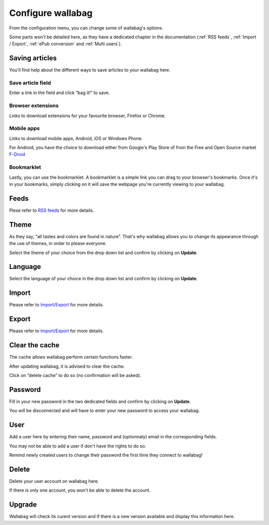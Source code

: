 .. _`Configure wallabag`:

Configure wallabag
==================

From the configuration menu, you can change some of wallabag's options.

Some parts won't be detailed here, as they have a dedicated chapter in
the documentation (:ref:`RSS feeds`, :ref:`Import / Export`, :ref:`ePub conversion` and :ref:`Multi users`).

Saving articles
---------------

You'll find help about the different ways to save articles to your
wallabag here.

Save article field
~~~~~~~~~~~~~~~~~~

Enter a link in the field and click “bag it!” to save.

Browser extensions
~~~~~~~~~~~~~~~~~~

Links to download extensions for your favourite browser, Firefox or
Chrome.

Mobile apps
~~~~~~~~~~~

Links to download mobile apps, Android, iOS or Windows Phone.

For Android, you have the choice to download either from Google's Play
Store of from the Free and Open Source market
`F-Droid <https://f-droid.org>`__

Bookmarklet
~~~~~~~~~~~

Lastly, you can use the bookmarklet. A bookmarklet is a simple link you
can drag to your browser's bookmarks. Once it's in your bookmarks,
simply clicking on it will save the webpage you're currently viewing to
your wallabag.

Feeds
-----

Plese refer to `RSS feeds <rss_feed.html>`__ for more details.

.. _`Howto change theme`:

Theme
-----

As they say, “all tastes and colors are found in nature”. That's why
wallabag allows you to change its appearance through the use of themes,
in order to please everyone.

Select the theme of your choice from the drop down list and confirm by
clicking on **Update**.

Language
--------

Select the language of your choice in the drop down list and confirm by
clicking on **Update**.

Import
------

Please refer to `Import/Export <import_export.html>`__ for more details.

Export
------

Please refer to `Import/Export <import_export.html>`__ for more details.

Clear the cache
---------------

The cache allows wallabag perform certain functions faster.

After updating wallabag, it is advised to clear the cache.

Click on “delete cache” to do so (no confirmation will be asked).

Password
--------

Fill in your new password in the two dedicated fields and confirm by
clicking on **Update**.

You will be disconnected and will have to enter your new password to
access your wallabag.

User
----

Add a user here by entering their name, password and (optionnaly) email
in the corresponding fields.

You may not be able to add a user if don't have the rights to do so.

Remind newly created users to change their password the first time they
connect to wallabag!

Delete
------

Delete your user account on wallabag here.

If there is only one account, you won't be able to delete the account.

Upgrade
-------

Wallabag will check its curent version and if there is a new version
available and display this information here.
